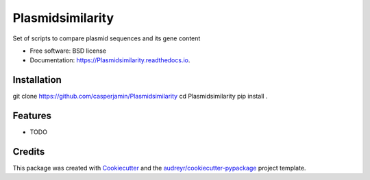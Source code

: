 =================
Plasmidsimilarity
=================


.. image:: https://img.shields.io/pypi/v/Plasmidsimilarity.svg
        :target: https://pypi.python.org/pypi/Plasmidsimilarity

.. image:: https://img.shields.io/travis/casperjamin/Plasmidsimilarity.svg
        :target: https://travis-ci.com/casperjamin/Plasmidsimilarity

.. image:: https://readthedocs.org/projects/Plasmidsimilarity/badge/?version=latest
        :target: https://Plasmidsimilarity.readthedocs.io/en/latest/?version=latest
        :alt: Documentation Status




Set of scripts to compare plasmid sequences and its gene content


* Free software: BSD license
* Documentation: https://Plasmidsimilarity.readthedocs.io.


Installation
--------
.. code-block:: bash
git clone https://github.com/casperjamin/Plasmidsimilarity
cd Plasmidsimilarity
pip install .




Features
--------

* TODO

Credits
-------

This package was created with Cookiecutter_ and the `audreyr/cookiecutter-pypackage`_ project template.

.. _Cookiecutter: https://github.com/audreyr/cookiecutter
.. _`audreyr/cookiecutter-pypackage`: https://github.com/audreyr/cookiecutter-pypackage
